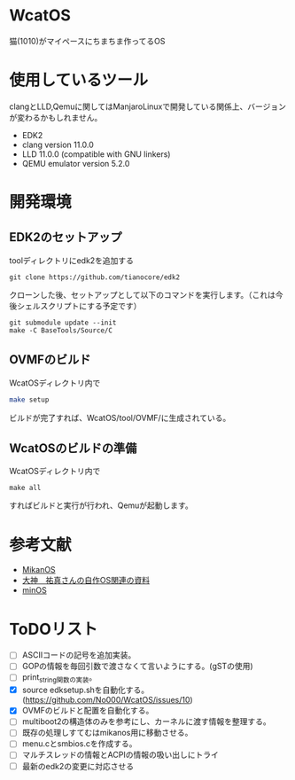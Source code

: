 * WcatOS
猫(1010)がマイペースにちまちま作ってるOS

* 使用しているツール
clangとLLD,Qemuに関してはManjaroLinuxで開発している関係上、バージョンが変わるかもしれません。
- EDK2
- clang version 11.0.0
- LLD 11.0.0 (compatible with GNU linkers)
- QEMU emulator version 5.2.0

* 開発環境
** EDK2のセットアップ
toolディレクトリにedk2を追加する
#+BEGIN_SRC shell
git clone https://github.com/tianocore/edk2
#+END_SRC
クローンした後、セットアップとして以下のコマンドを実行します。（これは今後シェルスクリプトにする予定です）
#+BEGIN_SRC shell
git submodule update --init
make -C BaseTools/Source/C
#+END_SRC
** OVMFのビルド
WcatOSディレクトリ内で
#+begin_src bash
make setup
#+end_src
ビルドが完了すれば、WcatOS/tool/OVMF/に生成されている。

** WcatOSのビルドの準備
WcatOSディレクトリ内で
#+BEGIN_SRC shell
make all
#+END_SRC
すればビルドと実行が行われ、Qemuが起動します。

* 参考文献
- [[https://github.com/uchan-nos/mikanos][MikanOS]]
- [[http://yuma.ohgami.jp/][大神　祐真さんの自作OS関連の資料]]
- [[https://github.com/Totsugekitai/minOS][minOS]]

* ToDOリスト
- [ ] ASCIIコードの記号を追加実装。
- [ ] GOPの情報を毎回引数で渡さなくて言いようにする。(gSTの使用)
- [ ] print_string関数の実装。
- [X] source edksetup.shを自動化する。 (https://github.com/No000/WcatOS/issues/10)
- [X] OVMFのビルドと配置を自動化する。
- [ ] multiboot2の構造体のみを参考にし、カーネルに渡す情報を整理する。
- [ ] 既存の処理しすてむはmikanos用に移動させる。
- [ ] menu.cとsmbios.cを作成する。
- [ ] マルチスレッドの情報とACPIの情報の吸い出しにトライ
- [ ] 最新のedk2の変更に対応させる

